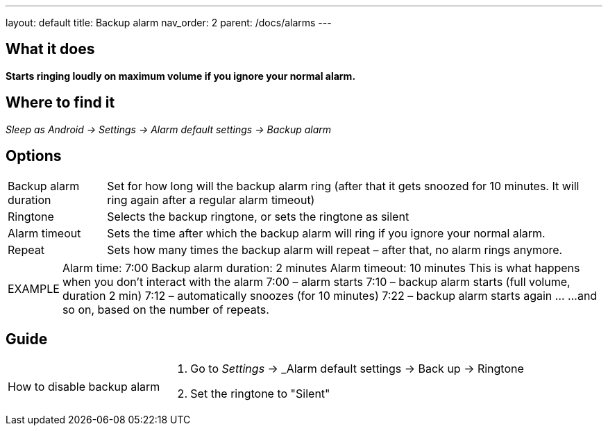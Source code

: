 ---
layout: default
title: Backup alarm
nav_order: 2
parent: /docs/alarms
---

:toc:

== What it does
*Starts ringing loudly on maximum volume if you ignore your normal alarm.*

== Where to find it
_Sleep as Android -> Settings -> Alarm default settings -> Backup alarm_

== Options
[horizontal]
Backup alarm duration:: Set for how long will the backup alarm ring (after that it gets snoozed for 10 minutes. It will ring again after a regular alarm timeout)
Ringtone:: Selects the backup ringtone, or sets the ringtone as silent
Alarm timeout:: Sets the time after which the backup alarm will ring if you ignore your normal alarm.
Repeat:: Sets how many times the backup alarm will repeat – after that, no alarm rings anymore.

[horizontal]
EXAMPLE:: Alarm time: 7:00
Backup alarm duration: 2 minutes
Alarm timeout: 10 minutes
This is what happens when you don’t interact with the alarm
7:00 – alarm starts
7:10 – backup alarm starts (full volume, duration 2 min)
7:12 – automatically snoozes (for 10 minutes)
7:22 – backup alarm starts again
…
…and so on, based on the number of repeats.

== Guide

[horizontal]
How to disable backup alarm::
. Go to _Settings_ -> _Alarm default settings -> Back up -> Ringtone
. Set the ringtone to "Silent"